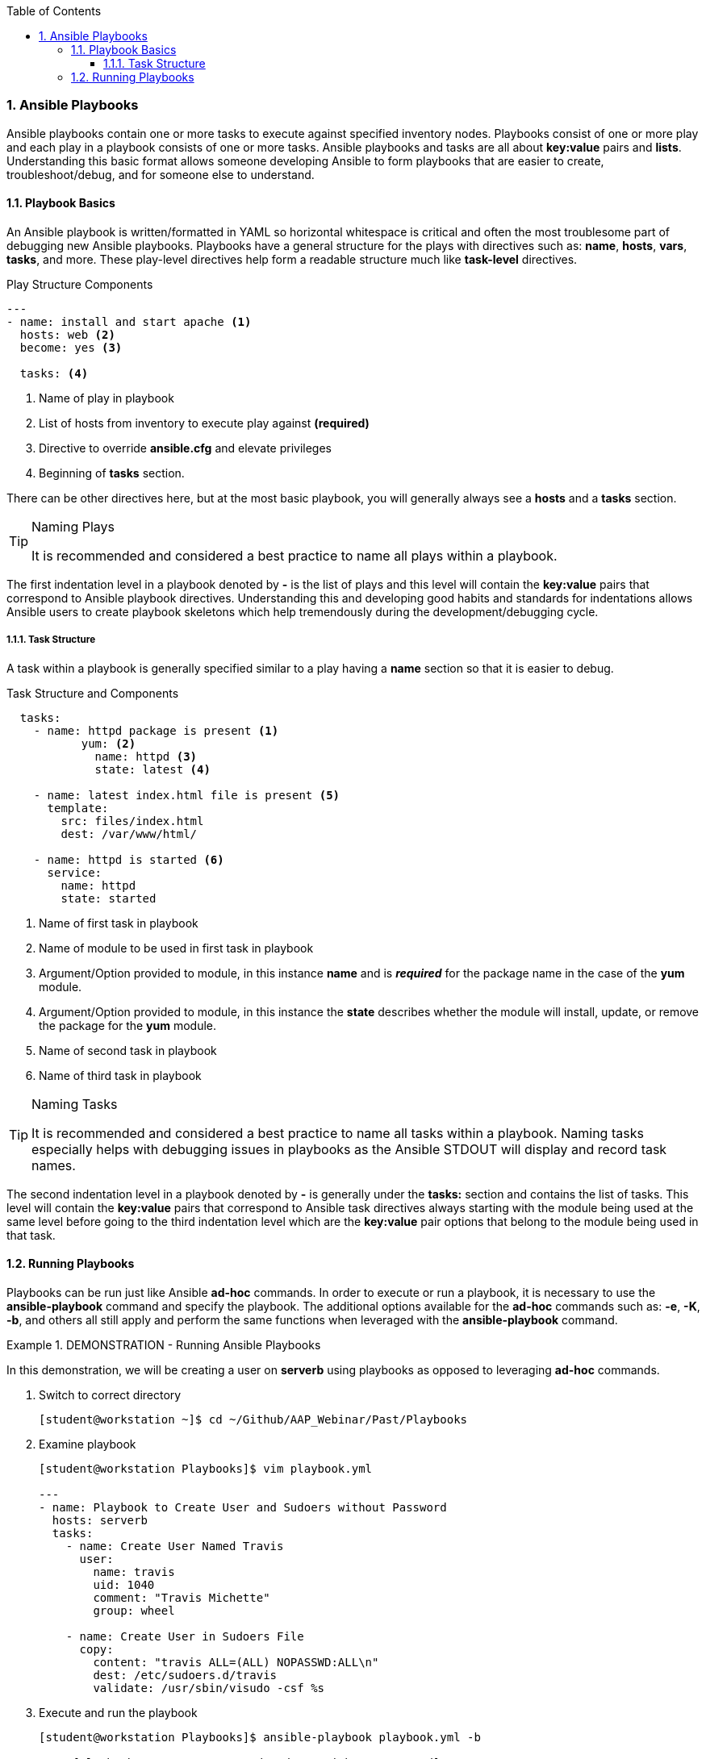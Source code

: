 :pygments-style: tango
:source-highlighter: pygments
:toc:
:toclevels: 7
:sectnums:
:sectnumlevels: 6
:numbered:
:chapter-label:
:icons: font
ifndef::env-github[:icons: font]
ifdef::env-github[]
:status:
:outfilesuffix: .adoc
:caution-caption: :fire:
:important-caption: :exclamation:
:note-caption: :paperclip:
:tip-caption: :bulb:
:warning-caption: :warning:
endif::[]
:imagesdir: ../images/


=== Ansible Playbooks

Ansible playbooks contain one or more tasks to execute against specified inventory nodes. Playbooks consist of one or more play and each play in a playbook consists of one or more tasks. Ansible playbooks and tasks are all about *key:value* pairs and *lists*. Understanding this basic format allows someone developing Ansible to form playbooks that are easier to create, troubleshoot/debug, and for someone else to understand.


==== Playbook Basics

An Ansible playbook is written/formatted in YAML so horizontal whitespace is critical and often the most troublesome part of debugging new Ansible playbooks. Playbooks have a general structure for the plays with directives such as: *name*, *hosts*, *vars*, *tasks*, and more. These play-level directives help form a readable structure much like *task-level* directives.

.Play Structure Components
[source,yaml]
----
---
- name: install and start apache <1>
  hosts: web <2>
  become: yes <3>

  tasks: <4>
----
<1> Name of play in playbook
<2> List of hosts from inventory to execute play against *(required)*
<3> Directive to override *ansible.cfg* and elevate privileges
<4> Beginning of *tasks* section.

There can be other directives here, but at the most basic playbook, you will generally always see a *hosts* and a *tasks* section.

.Naming Plays
[TIP]
======
It is recommended and considered a best practice to name all plays within a playbook.
======

The first indentation level in a playbook denoted by *-* is the list of plays and this level will contain the *key:value* pairs that correspond to Ansible playbook directives. Understanding this and developing good habits and standards for indentations allows Ansible users to create playbook skeletons which help tremendously during the development/debugging cycle.

===== Task Structure

A task within a playbook is generally specified similar to a play having a *name* section so that it is easier to debug.

.Task Structure and Components
[source,bash]
----

  tasks:
    - name: httpd package is present <1>
	   yum: <2>
  	     name: httpd <3>
  	     state: latest <4>

    - name: latest index.html file is present <5>
      template:
        src: files/index.html
        dest: /var/www/html/

    - name: httpd is started <6>
      service:
        name: httpd
        state: started

----
<1> Name of first task in playbook
<2> Name of module to be used in first task in playbook
<3> Argument/Option provided to module, in this instance *name* and is *_required_* for the package name in the case of the *yum* module.
<4> Argument/Option provided to module, in this instance the *state* describes whether the module will install, update, or remove the package for the *yum* module.
<5> Name of second task in playbook
<6> Name of third task in playbook

.Naming Tasks
[TIP]
======
It is recommended and considered a best practice to name all tasks within a playbook. Naming tasks especially helps with debugging issues in playbooks as the Ansible STDOUT will display and record task names.
======

The second indentation level in a playbook denoted by *-* is generally under the *tasks:* section and contains the list of tasks. This level will contain the *key:value* pairs that correspond to Ansible task directives always starting with the module being used at the same level before going to the third indentation level which are the *key:value* pair options that belong to the module being used in that task.

==== Running Playbooks

Playbooks can be run just like Ansible *ad-hoc* commands. In order to execute or run a playbook, it is necessary to use the *ansible-playbook* command and specify the playbook. The additional options available for the *ad-hoc* commands such as: *-e*, *-K*, *-b*, and others all still apply and perform the same functions when leveraged with the *ansible-playbook* command.


.DEMONSTRATION - Running Ansible Playbooks
====

In this demonstration, we will be creating a user on *serverb* using playbooks as opposed to leveraging *ad-hoc* commands.


. Switch to correct directory
+
[source,bash]
----
[student@workstation ~]$ cd ~/Github/AAP_Webinar/Past/Playbooks
----

. Examine playbook
+
[source,yaml]
----
[student@workstation Playbooks]$ vim playbook.yml

---
- name: Playbook to Create User and Sudoers without Password
  hosts: serverb
  tasks:
    - name: Create User Named Travis
      user:
        name: travis
        uid: 1040
        comment: "Travis Michette"
        group: wheel

    - name: Create User in Sudoers File
      copy:
        content: "travis ALL=(ALL) NOPASSWD:ALL\n"
        dest: /etc/sudoers.d/travis
        validate: /usr/sbin/visudo -csf %s
----

. Execute and run the playbook
+
[source,bash]
----
[student@workstation Playbooks]$ ansible-playbook playbook.yml -b

PLAY [Playbook to Create User and Sudoers without Password] **************************

... OUTPUT OMITTED ...
----

. Test and Verify User
.. SSH to remote system
+
[source,bash]
----
[student@workstation Playbooks]$ ssh travis@serverb
----
.. Verify Sudo without Password
+
[source,bash]
----
[travis@serverb ~]$ sudo -i
[root@serverb ~]#
----
====

.DEMONSTRATION - Failure of Old Playbook
====

It is important to constantly test playbooks with the most current and recent versions of Ansible to ensure all modules work as expected and items haven't been deprecated. The following playbook was developed for use with Ansible 2.8 and earlier. The playbook now fails as some of the modules being used have been migrated from Ansible *built-in* modules to Ansible collections. More on this migration and discussion of collections will come in future chapters and sections.



. Examine Playbook for Website
+
[source,yaml]
----
---
- name: Playbook to Fully Setup and Configure a Webserver
  hosts: servera
  tasks:
    - name: Install Packages for Webserver
      yum:
        name:
          - httpd
          - firewalld
        state: latest

    - name: Create Content for Webserver
      copy:
        content: "I'm an awesome webserver"
        dest: /var/www/html/index.html

    - name: Create Content for Webserver
      copy:
        content: "I'm an awesome webserver"

    - name: Firewall is Enabled
      service:
        name: firewalld
        state: started
        enabled: true

    - name: HTTP Service is Open on Firewall
      firewalld:
        service: http
        state: enabled
        permanent: true
        immediate: yes

    - name: httpd is started
      systemd:
        name: httpd
        state: started
        enabled: true
----

. Execute the playbook
+
[source,bash]
----
[student@workstation Playbooks]$ ansible-playbook Website_Past.yml
ERROR! couldn't resolve module/action 'firewalld'. This often indicates a misspelling, missing collection, or incorrect module path. <1>

The error appears to be in '/home/student/Github/AAP_Webinar/Past/Playbooks/Website_Past.yml': line 27, column 7, but may
be elsewhere in the file depending on the exact syntax problem.

The offending line appears to be:


    - name: HTTP Service is Open on Firewall
      ^ here
----
<1> The *firewalld* module is not available. This was moved in AAP 2.x to an Ansible collection and is no longer able to be referenced without the collection and module being installed.


.Test Often
[IMPORTANT]
======
As Ansible has changed going into Ansible Automation Platform 2+, many changes have been made. There was a duplication and mapping of several of the modules allowing for existing playbooks to still run correctly, however, at some point modules become completely deprecated, and mappings get removed. It is extremely important to execute old playbooks and test with new versions of Ansible and to look for *deprecation warnings* so that playbooks can be fixed proactively instead of reactively.
======

====
